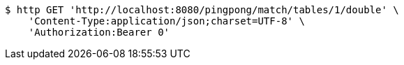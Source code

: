 [source,bash]
----
$ http GET 'http://localhost:8080/pingpong/match/tables/1/double' \
    'Content-Type:application/json;charset=UTF-8' \
    'Authorization:Bearer 0'
----